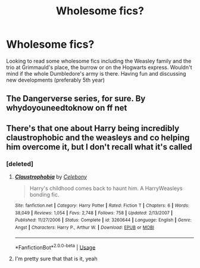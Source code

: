 #+TITLE: Wholesome fics?

* Wholesome fics?
:PROPERTIES:
:Author: Murtaza932
:Score: 1
:DateUnix: 1583364149.0
:DateShort: 2020-Mar-05
:FlairText: Request
:END:
Looking to read some wholesome fics including the Weasley family and the trio at Grimmauld's place, the burrow or on the Hogwarts express. Wouldn't mind if the whole Dumbledore's army is there. Having fun and discussing new developments (preferably 5th year)


** The Dangerverse series, for sure. By whydoyouneedtoknow on ff net
:PROPERTIES:
:Author: silverrainfalls
:Score: 2
:DateUnix: 1583364834.0
:DateShort: 2020-Mar-05
:END:


** There's that one about Harry being incredibly claustrophobic and the weasleys and co helping him overcome it, but I don't recall what it's called
:PROPERTIES:
:Author: lazyhatchet
:Score: 1
:DateUnix: 1583366814.0
:DateShort: 2020-Mar-05
:END:

*** [deleted]
:PROPERTIES:
:Score: 2
:DateUnix: 1583367977.0
:DateShort: 2020-Mar-05
:END:

**** [[https://www.fanfiction.net/s/3260644/1/][*/Claustrophobia/*]] by [[https://www.fanfiction.net/u/406888/Celebony][/Celebony/]]

#+begin_quote
  Harry's childhood comes back to haunt him. A HarryWeasleys bonding fic.
#+end_quote

^{/Site/:} ^{fanfiction.net} ^{*|*} ^{/Category/:} ^{Harry} ^{Potter} ^{*|*} ^{/Rated/:} ^{Fiction} ^{T} ^{*|*} ^{/Chapters/:} ^{6} ^{*|*} ^{/Words/:} ^{38,049} ^{*|*} ^{/Reviews/:} ^{1,054} ^{*|*} ^{/Favs/:} ^{2,748} ^{*|*} ^{/Follows/:} ^{758} ^{*|*} ^{/Updated/:} ^{2/13/2007} ^{*|*} ^{/Published/:} ^{11/27/2006} ^{*|*} ^{/Status/:} ^{Complete} ^{*|*} ^{/id/:} ^{3260644} ^{*|*} ^{/Language/:} ^{English} ^{*|*} ^{/Genre/:} ^{Angst} ^{*|*} ^{/Characters/:} ^{Harry} ^{P.,} ^{Arthur} ^{W.} ^{*|*} ^{/Download/:} ^{[[http://www.ff2ebook.com/old/ffn-bot/index.php?id=3260644&source=ff&filetype=epub][EPUB]]} ^{or} ^{[[http://www.ff2ebook.com/old/ffn-bot/index.php?id=3260644&source=ff&filetype=mobi][MOBI]]}

--------------

*FanfictionBot*^{2.0.0-beta} | [[https://github.com/tusing/reddit-ffn-bot/wiki/Usage][Usage]]
:PROPERTIES:
:Author: FanfictionBot
:Score: 1
:DateUnix: 1583367989.0
:DateShort: 2020-Mar-05
:END:


**** I'm pretty sure that that is it, yeah
:PROPERTIES:
:Author: lazyhatchet
:Score: 1
:DateUnix: 1583374809.0
:DateShort: 2020-Mar-05
:END:
